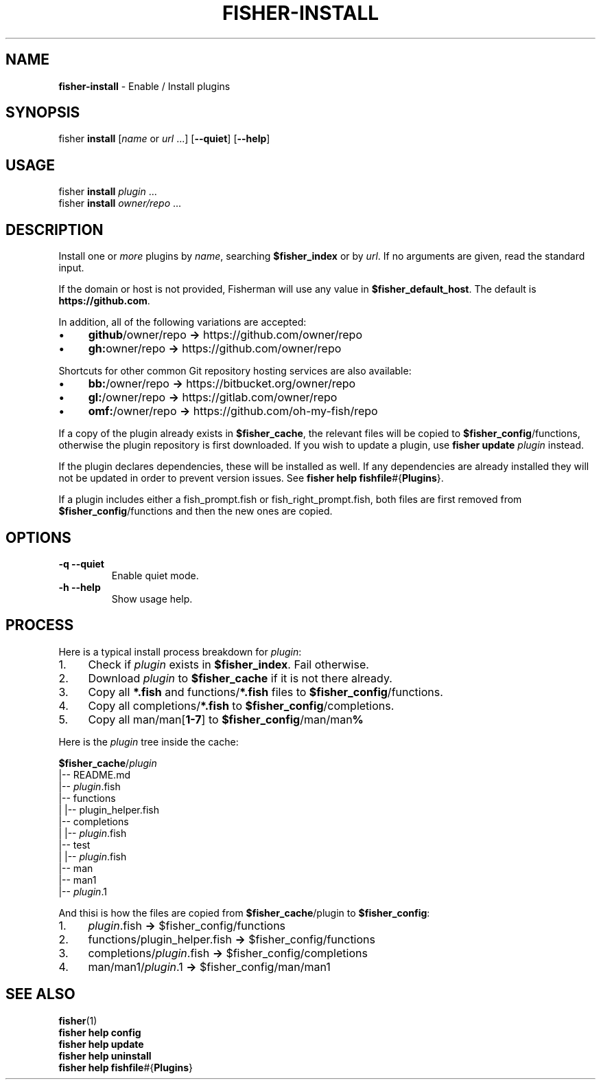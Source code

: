 .\" generated with Ronn/v0.7.3
.\" http://github.com/rtomayko/ronn/tree/0.7.3
.
.TH "FISHER\-INSTALL" "1" "January 2016" "" "fisherman"
.
.SH "NAME"
\fBfisher\-install\fR \- Enable / Install plugins
.
.SH "SYNOPSIS"
fisher \fBinstall\fR [\fIname\fR or \fIurl\fR \.\.\.] [\fB\-\-quiet\fR] [\fB\-\-help\fR]
.
.SH "USAGE"
fisher \fBinstall\fR \fIplugin\fR \.\.\.
.
.br
fisher \fBinstall\fR \fIowner/repo\fR \.\.\.
.
.br
.
.SH "DESCRIPTION"
Install one or \fImore\fR plugins by \fIname\fR, searching \fB$fisher_index\fR or by \fIurl\fR\. If no arguments are given, read the standard input\.
.
.P
If the domain or host is not provided, Fisherman will use any value in \fB$fisher_default_host\fR\. The default is \fBhttps://github\.com\fR\.
.
.P
In addition, all of the following variations are accepted:
.
.IP "\(bu" 4
\fBgithub\fR/owner/repo \fB\->\fR https://github\.com/owner/repo
.
.br

.
.IP "\(bu" 4
\fBgh:\fRowner/repo \fB\->\fR https://github\.com/owner/repo
.
.br

.
.IP "" 0
.
.P
Shortcuts for other common Git repository hosting services are also available:
.
.IP "\(bu" 4
\fBbb:\fR/owner/repo \fB\->\fR https://bitbucket\.org/owner/repo
.
.br

.
.IP "\(bu" 4
\fBgl:\fR/owner/repo \fB\->\fR https://gitlab\.com/owner/repo
.
.br

.
.IP "\(bu" 4
\fBomf:\fR/owner/repo \fB\->\fR https://github\.com/oh\-my\-fish/repo
.
.br

.
.IP "" 0
.
.P
If a copy of the plugin already exists in \fB$fisher_cache\fR, the relevant files will be copied to \fB$fisher_config\fR/functions, otherwise the plugin repository is first downloaded\. If you wish to update a plugin, use \fBfisher update\fR \fIplugin\fR instead\.
.
.P
If the plugin declares dependencies, these will be installed as well\. If any dependencies are already installed they will not be updated in order to prevent version issues\. See \fBfisher help fishfile\fR#{\fBPlugins\fR}\.
.
.P
If a plugin includes either a fish_prompt\.fish or fish_right_prompt\.fish, both files are first removed from \fB$fisher_config\fR/functions and then the new ones are copied\.
.
.SH "OPTIONS"
.
.TP
\fB\-q\fR \fB\-\-quiet\fR
Enable quiet mode\.
.
.TP
\fB\-h\fR \fB\-\-help\fR
Show usage help\.
.
.SH "PROCESS"
Here is a typical install process breakdown for \fIplugin\fR:
.
.IP "1." 4
Check if \fIplugin\fR exists in \fB$fisher_index\fR\. Fail otherwise\.
.
.IP "2." 4
Download \fIplugin\fR to \fB$fisher_cache\fR if it is not there already\.
.
.IP "3." 4
Copy all \fB*\.fish\fR and functions/\fB*\.fish\fR files to \fB$fisher_config\fR/functions\.
.
.IP "4." 4
Copy all completions/\fB*\.fish\fR to \fB$fisher_config\fR/completions\.
.
.IP "5." 4
Copy all man/man[\fB1\-7\fR] to \fB$fisher_config\fR/man/man\fB%\fR
.
.IP "" 0
.
.P
Here is the \fIplugin\fR tree inside the cache:
.
.P
\fB$fisher_cache\fR/\fIplugin\fR
.
.br
|\-\- README\.md
.
.br
|\-\- \fIplugin\fR\.fish
.
.br
|\-\- functions
.
.br
| |\-\- plugin_helper\.fish
.
.br
|\-\- completions
.
.br
| |\-\- \fIplugin\fR\.fish
.
.br
|\-\- test
.
.br
| |\-\- \fIplugin\fR\.fish
.
.br
|\-\- man
.
.br
|\-\- man1
.
.br
|\-\- \fIplugin\fR\.1
.
.br
.
.P
And thisi is how the files are copied from \fB$fisher_cache\fR/plugin to \fB$fisher_config\fR:
.
.IP "1." 4
\fIplugin\fR\.fish \fB\->\fR $fisher_config/functions
.
.IP "2." 4
functions/plugin_helper\.fish \fB\->\fR $fisher_config/functions
.
.IP "3." 4
completions/\fIplugin\fR\.fish \fB\->\fR $fisher_config/completions
.
.IP "4." 4
man/man1/\fIplugin\fR\.1 \fB\->\fR $fisher_config/man/man1
.
.IP "" 0
.
.SH "SEE ALSO"
\fBfisher\fR(1)
.
.br
\fBfisher help config\fR
.
.br
\fBfisher help update\fR
.
.br
\fBfisher help uninstall\fR
.
.br
\fBfisher help fishfile\fR#{\fBPlugins\fR}
.
.br


